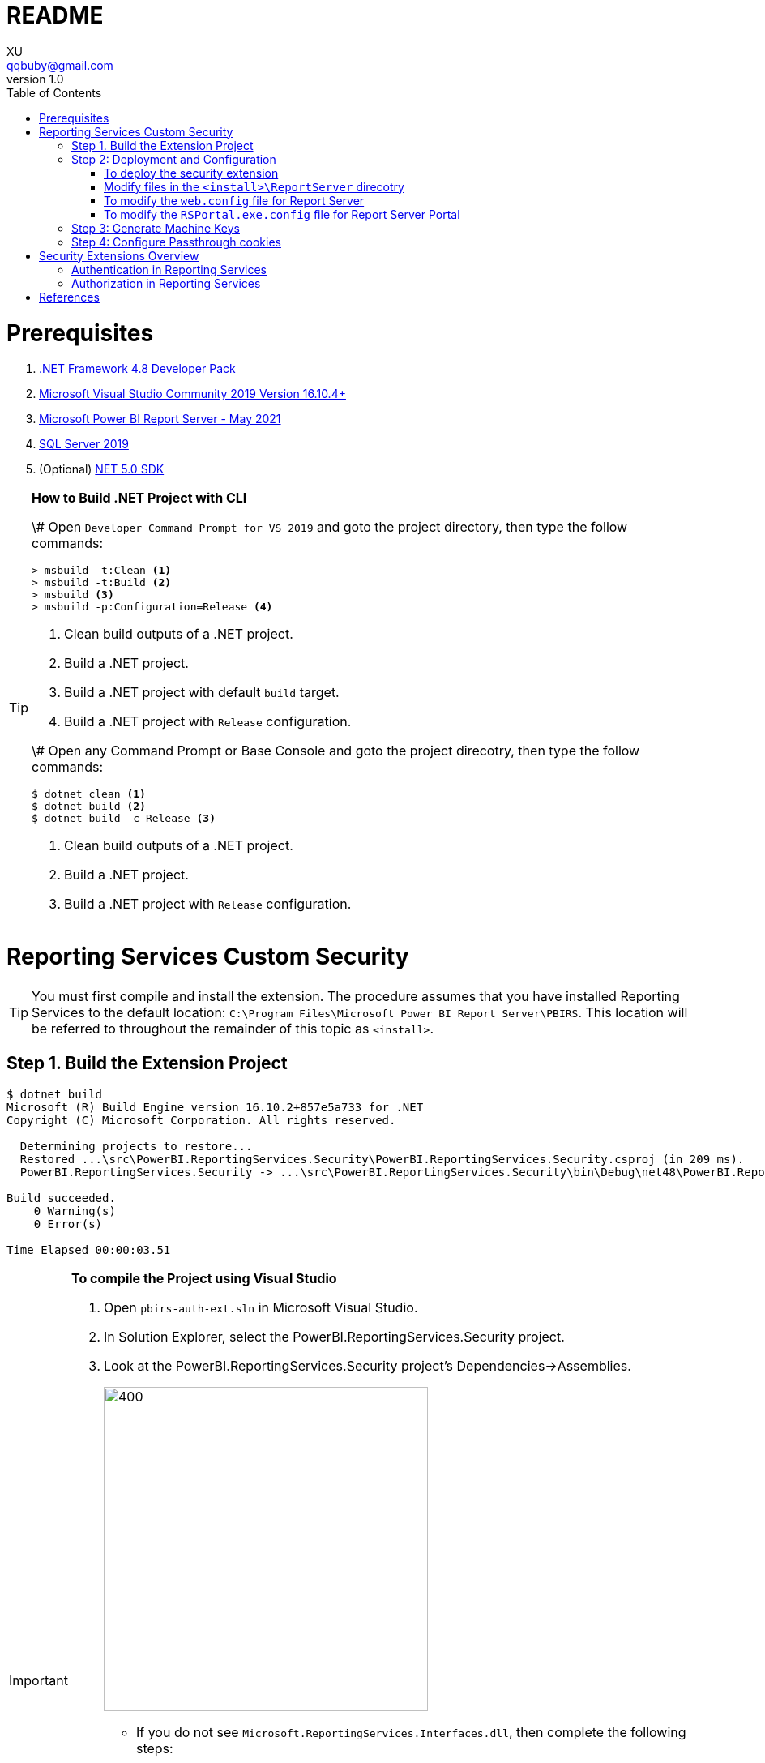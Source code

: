 = README
XU <qqbuby@gmail.com>
v1.0
:toc:

= Prerequisites

. https://dotnet.microsoft.com/download/dotnet-framework/net48[.NET Framework 4.8 Developer Pack]
. https://docs.microsoft.com/en-us/visualstudio/releases/2019/release-notes[Microsoft Visual Studio Community 2019 Version 16.10.4+]
. https://www.microsoft.com/en-us/download/details.aspx?id=56722[Microsoft Power BI Report Server - May 2021]
. https://www.microsoft.com/en-us/evalcenter/evaluate-sql-server-2019?filetype=EXE[SQL Server 2019]
. (Optional) https://dotnet.microsoft.com/download/dotnet/5.0[NET 5.0 SDK]

[TIP]
====
**How to Build .NET Project with CLI**

\# Open `Developer Command Prompt for VS 2019` and goto the project directory, then type the follow commands:

[source,dos]
----
> msbuild -t:Clean <1>
> msbuild -t:Build <2>
> msbuild <3>
> msbuild -p:Configuration=Release <4>
----
<1> Clean build outputs of a .NET project.
<2> Build a .NET project.
<3> Build a .NET project with default `build` target.
<4> Build a .NET project with `Release` configuration.

\# Open any Command Prompt or Base Console and goto the project direcotry, then type the follow commands:

[source,bash]
----
$ dotnet clean <1>
$ dotnet build <2>
$ dotnet build -c Release <3>
----
<1> Clean build outputs of a .NET project.
<2> Build a .NET project.
<3> Build a .NET project with `Release` configuration.
====


= Reporting Services Custom Security

[TIP]
====
You must first compile and install the extension. The procedure assumes that you have installed Reporting Services to the default location: `C:\Program Files\Microsoft Power BI Report Server\PBIRS`. This location will be referred to throughout the remainder of this topic as `<install>`.
====

== Step 1. Build the Extension Project

[source,console]
----
$ dotnet build
Microsoft (R) Build Engine version 16.10.2+857e5a733 for .NET
Copyright (C) Microsoft Corporation. All rights reserved.

  Determining projects to restore...
  Restored ...\src\PowerBI.ReportingServices.Security\PowerBI.ReportingServices.Security.csproj (in 209 ms).
  PowerBI.ReportingServices.Security -> ...\src\PowerBI.ReportingServices.Security\bin\Debug\net48\PowerBI.ReportingServices.Security.dll

Build succeeded.
    0 Warning(s)
    0 Error(s)

Time Elapsed 00:00:03.51
----

[IMPORTANT]
====
.**To compile the Project using Visual Studio**
****
. Open `pbirs-auth-ext.sln` in Microsoft Visual Studio.
. In Solution Explorer, select the PowerBI.ReportingServices.Security project.
. Look at the PowerBI.ReportingServices.Security project's Dependencies->Assemblies.
+
image::dependencies-assemblies.png[400,400]
** If you do not see `Microsoft.ReportingServices.Interfaces.dll`, then complete the following steps:
*** On the Assemblies menu, right click `Add Assembly Reference...`. The Add References dialog box opens.
*** Click Browse, and find Microsoft.ReportingServices.Interfaces on your local drive. By default, the assembly is in the `<install>\ReportServer\bin` directory. Click OK. The selected reference is added to your project.
** If you do not see `EntityFramework.dll`, `EntityFramework.SqlServer.dll`, `Microsoft.Extensions.DependencyInjection.dll` and `Microsoft.Extensions.DependencyInjection.Abstractions.dll`, then complete the following steps:
*** On the Assemblies menu, right click `Add Assembly Reference...`. The Add References dialog box opens.
*** Click Browse, and find Microsoft.ReportingServices.Interfaces on your local drive. By default, the assembly is in the `<install>\Portal` directory. Click OK. The selected reference is added to your project.
. On the Build menu, click Build Solution.
****
====

[TIP]
====
.**Debugging**
****
To debug the extension, you might want to attach the debugger to both `ReportingServicesService.exe`, `RSPortal.exe` and `RSPowerBI.exe`. And add breakpoints to the methods implementing the interface `IAuthenticationExtension2` and `IAuthorizationExtension`.
****
====

== Step 2: Deployment and Configuration

[source,console]
----
# The Build Outputs of the Security Extenstion Project
$ ls src/PowerBI.ReportingServices.Security/bin/Debug/net48/
EntityFramework.dll*                   Microsoft.Extensions.DependencyInjection.Abstractions.dll*
EntityFramework.SqlServer.dll*         Microsoft.Extensions.DependencyInjection.dll*
PowerBI.ReportingServices.Security.dll*  Microsoft.ReportingServices.Interfaces.dll*
PowerBI.ReportingServices.Security.pdb   Sso.aspx
----

=== To deploy the security extension

* Copy the `Sso.aspx` page to the `<install>\ReportServer` directory.
* Copy all the `\*.dll` and `*.pdb` to the follow directories:
** `<install>\ReportServer\bin`
** `<install>\Portal`
** `<install>\PowerBI`

=== Modify files in the `<install>\ReportServer` direcotry

* To modify the `rsreportserver.config` file.
* Open the `rsreportserver.config` file with Visual Studio or a simple text editor such as Notepad. `rsreportserver.config` is located in the `<install>\ReportServer` directory.

* Locate the `<AuthenticationTypes>` element and modify the settings as follows:
+
[source,xml]
----
<Authentication>
  <AuthenticationTypes>
    <!--<RSWindowsNTLM/>--> <!--1-->
    <Custom/>
  </AuthenticationTypes>
  <RSWindowsExtendedProtectionLevel>Off</RSWindowsExtendedProtectionLevel>
  <RSWindowsExtendedProtectionScenario>Proxy</RSWindowsExtendedProtectionScenario>
  <EnableAuthPersistence>true</EnableAuthPersistence>
</Authentication>
----
<1> Note that you cannot use Custom with other authentication types.

* Locate the `<Security>` and `<Authentication>` elements, within the `<Extensions>` element, and modify the settings as follows:
+
[source,xml]
----
<Security>
  <Extension Name="Forms" Type="PowerBI.ReportingServices.Security.Authorization, PowerBI.ReportingServices.Security">
    <Configuration>
	  <AdminConfiguration>
        <UserName>admin1@local.me,admin2@google.com</UserName> <!--1-->
      </AdminConfiguration>
    </Configuration>
  </Extension>
  <!--<Extension Name="Windows" Type="Microsoft.ReportingServices.Authorization.WindowsAuthorization, Microsoft.ReportingServices.Authorization"/>-->
</Security>
----
<1> Note that you should specify one or many administrators here.
+
[source,xml]
----
<Authentication>
  <Extension Name="Forms" Type="PowerBI.ReportingServices.Security.Cas.Authentication, PowerBI.ReportingServices.Security"/>
  <!--<Extension Name="Windows" Type="Microsoft.ReportingServices.Authentication.WindowsAuthentication, Microsoft.ReportingServices.Authorization"/>-->
</Authentication>
----

// === To modify the `rssrvpolicy.config` file

// * You will need to add a code group for your custom security extension that grants FullTrust permission for your extension. You do this by adding the code group to the `rssrvpolicy.config` file.
// * Open the `rssrvpolicy.config` file located in the `<install>\ReportServer` directory.
// * Add the following `<CodeGroup>` element after the existing code group in the security policy file that has a URL membership of `$CodeGen$/*` as indicated below and then add an entry as follows to `rssrvpolicy.config`. Make sure to change the below path according to your ReportServer installation directory:
// +
// [source,xml]
// ----
// <CodeGroup
//   class="UnionCodeGroup"
//   version="1"
//   PermissionSetName="FullTrust">
//   <IMembershipCondition
//     class="UrlMembershipCondition"
//     version="1"
//     Url="$CodeGen$/*" />
// </CodeGroup>
// <CodeGroup
//   class="UnionCodeGroup"
//   version="1"
//   PermissionSetNameName="SecurityExtensionCodeGroup"
//   Description="Code group for the reporservices security extension"
//   PermissionSetName="FullTrust">
//   <IMembershipCondition
//     class="UrlMembershipCondition"
//     version="1"
//     Url="C:\Program Files\Microsoft Power BI Report Server\PBIRS\ReportServer\bin\PowerBI.ReportingServices.Security.dll" />
// </CodeGroup>
// ----

=== To modify the `web.config` file for Report Server

* Open the `web.config` file in a text editor. By default, the file is in the `<install>\ReportServer` directory.
* Locate the `<identity>` element and set the `Impersonate` attribute to `false`.
+
[source,xml]
----
<identity impersonate="false" />
<!--<identity impersonate="true" />-->
----

* Locate the `<authentication>` element and change the `Mode` attribute to `Forms`. Also, add the following `<forms>` element as a child of the `<authentication>` element and set the `loginUrl`, `name`, `timeout`, `path`, `requireSSL`, and `cookieSameSite` attributes as follows:
+
[source,xml]
----
<!--<authentication mode="Windows" />-->
<authentication mode="Forms">
  <forms loginUrl="Sso.aspx" name="X-RS-TOKEN" timeout="60" path="/" requireSSL="true" cookieSameSite="None">
  </forms>
</authentication>
----
+
[TIP]
====
For local development, if you cann't debug with HTTPS, you should delete both the `requireSSL` and `cookieSameSite` attributes.
[source,xml]
----
<!--<authentication mode="Windows" />-->
<authentication mode="Forms">
  <forms loginUrl="Sso.aspx" name="X-RS-TOKEN" timeout="60"  path="/">
  </forms>
</authentication>
----
====

* Add the following `<authorization>` element directly after the `<authentication>` element.
+
[source,xml]
----
<authorization>
  <deny users="?" />
</authorization>
----
+
This will deny unauthenticated users the right to access the report server. The previously established `loginUrl` attribute of the `<authentication>` element will redirect unauthenticated requests to the `Sso.aspx` page.

* Configuration `<appSettings>` and `<connectionStrings>` inner the element `<configuration>` as below.
+
[source,xml]
----
<appSettings>
  <add key="cas.baseaddress" value="https://cas.example.com" />
  <add key="cas.login.path" value="/cas/login" />
  <add key="cas.service.validate.path" value="/cas/serviceValidate" />
</appSettings>
----
+
[source,xml]
----
<connectionStrings>
  <add name="cas.useraccounts"
       connectionString="Data Source=mssql;Initial Catalog=UserAccounts;Persist Security Info=True;User ID=sa;Password=******" <!--1-->
       providerName="System.Data.SqlClient" />
</connectionStrings>
----
<1> Your should modify the `Data Source` with the Server Name of your MSSQL, `User ID` and `Password` with your only SQL Server Authentication credentials.

* Locate the `<trust>` element and update it as follows:
+
[source,xml]
----
<!--<securityPolicy>
  <trustLevel name="RosettaSrv" policyFile="rssrvpolicy.config" />
</securityPolicy>
<trust level="RosettaSrv" originUrl="" egacyCasModel="true" />-->
<trust level="Full" />
----

=== To modify the `RSPortal.exe.config` file for Report Server Portal
* Open the `web.config` file in a text editor. By default, the file is in the `<install>\Portal` directory.
* Configuration `<connectionStrings>` under the  `<configuration>` ##as same as## `web.config` as below.
+
[source,xml]
----
<connectionStrings>
  <add name="cas.useraccounts"
       connectionString="Data Source=mssql;Initial Catalog=UserAccounts;Persist Security Info=True;User ID=sa;Password=******"
       providerName="System.Data.SqlClient" />
</connectionStrings>
----

== Step 3: Generate Machine Keys

Using *Forms* authentication requires that all report server processes can access the authentication cookie. This involves configuring a machine key and decryption algorithm -- a familiar step for those who had previously setup SSRS to work in scale-out environments.

Generate and add `<MachineKey>` under `<Configuration>` in your `rsreportserver.config` file.

[source,xml]
----
<MachineKey ValidationKey="[YOUR KEY]" DecryptionKey="[YOUR KEY]" Validation="AES" Decryption="AES" />
----

The follow code snippet is a sample:

[source,xml]
----
<Configuration>
  <MachineKey 
    ValidationKey="C9A00A9C93B7AC6B8B3C27054DEDA40FDE08D20C481E808042F32784B3A7F5EF" 
    DecryptionKey="8F3D5F7B29A0EB685B61299502490226DA98BCB73B024F78651C24517A5ACCB9"
    Validation="AES" 
    Decryption="AES"/>
	. . .
----

**Check the casing of the attributes, it should be Pascal Casing as the example above.**

There is not need for a `<system.web>` entry.

You should use a validation key specific for you deployment, there are several tools to generate the keys such as Internet Information Services Manager (IIS), or the online https://codewithshadman.com/machine-key-generator/[machine-key-generator].

== Step 4: Configure Passthrough cookies

The new portal and the reportserver communicate using internal soap APIs for some of its operations. When additional cookies are required to be passed from the portal to the server the `PassThroughCookies` properties is still available. More Details: https://msdn.microsoft.com/en-us/library/ms345241.aspx. In the `rsreportserver.config` file add following under `<UI>`.

[source,xml]
----
<UI>
  <ReportServerUrl></ReportServerUrl>
  <PageCountMode>Estimate</PageCountMode>
  <CustomAuthenticationUI>
    <PassThroughCookies>
      <PassThroughCookie>X-RS-TOKEN</PassThroughCookie>
    </PassThroughCookies>
  </CustomAuthenticationUI>
</UI>
----

= Security Extensions Overview

Reporting Services provides an extensible architecture that allows you to plug in custom or forms-based authentication modules. You might consider implementing a custom authentication extension if deployment requirements do not include Windows integrated security or Basic authentication. The most common scenario for using custom authentication is to support Internet or extranet access to a Web application. Replacing the default Windows Authentication extension with a custom authentication extension gives you more control over how external users are granted access to the report server.

In practice, deploying a custom authentication extension requires multiple steps that include copying assemblies and application files, modifying configuration files, and testing. 

NOTE: Creating a custom authentication extension requires custom code and expertise in ASP.NET security. If you do not want to create a custom authentication extension, you can use Microsoft Active Directory groups and accounts, but you should greatly reduce the scope of a report server deployment. For more information about custom authentication, see https://docs.microsoft.com/en-us/sql/reporting-services/extensions/security-extension/implementing-a-security-extension?view=sql-server-ver15[Implementing a Security Extension].

[NOTE]
====
We recommend that you use Windows Authentication if at all possible. However, custom authentication and authorization for Reporting Services may be appropriate in the following two cases:

* You have an Internet or extranet application that cannot use Windows accounts.

* You have custom-defined users and roles and need to provide a matching authorization scheme in Reporting Services.
====

.Security Extensions Overview
image::https://docs.microsoft.com/en-us/sql/reporting-services/extensions/security-extension/media/rosettasecurityextensionflow.gif?view=sql-server-ver15.gif[Security Extensions Overview]

As shown in the Figure 1, authentication and authorization occur as follows:

<1> A user tries to access the web portal by using a URL and is redirected to a form that collects user credentials for the client application.

<2> The user submits credentials to the form.

<3> The user credentials are submitted to the Reporting Services Web service through the LogonUser method.

<4> The Web service calls the customer-supplied security extension and verifies that the user name and password exist in the custom security authority.

<5> After authentication, the Web service creates an authentication ticket (known as a "cookie"), manages the ticket, and verifies the user's role for the Home page of the web portal.

<6> The Web service returns the cookie to the browser and displays the appropriate user interface in the web portal.

<7> After the user is authenticated, the browser makes requests to the web portal while transmitting the cookie in the HTTP header. These requests are in response to user actions within the web portal.

<8> The cookie is transmitted in the HTTP header to the Web service along with the requested user operation.

<9> The cookie is validated, and if it is valid, the report server returns the security descriptor and other information relating to the requested operation from the report server database.

<10> If the cookie is valid, the report server makes a call to the security extension to check if the user is authorized to perform the specific operation.

<11> If the user is authorized, the report server performs the requested operation and returns control to the caller.

<12> After the user is authenticated, URL access to the report server uses the same cookie. The cookie is transmitted in the HTTP header.

<13> The user continues to request operations on the report server until the session has ended.

== Authentication in Reporting Services

:iauthenticationextension2-url: https://docs.microsoft.com/en-us/dotnet/api/microsoft.reportingservices.interfaces.iauthenticationextension2
:iextension-url: https://docs.microsoft.com/en-us/dotnet/api/microsoft.reportingservices.interfaces.iextension
:microsoftreportingservicesinterfaces-url: https://docs.microsoft.com/en-us/dotnet/api/microsoft.reportingservices.interfaces
:iauthorizationextension-url: https://docs.microsoft.com/en-us/dotnet/api/microsoft.reportingservices.interfaces.iauthorizationextension

Authentication is the process of establishing a user's right to an identity. There are many techniques that you can use to authenticate a user. The most common way is to use passwords. When you implement Forms Authentication, for example, you want an implementation that queries users for credentials (usually by some interface that requests a login name and password) and then validates users against a data store, such as a database table or configuration file. If the credentials can't be validated, the authentication process fails and the user will assume an anonymous identity.

In Reporting Services, the Windows operating system handles the authentication of users either through integrated security or through the explicit reception and validation of user credentials. Custom authentication can be developed in Reporting Services to support additional authentication schemes. This is made possible through the security extension interface {iauthenticationextension2-url}[IAuthenticationExtension2]. All extensions inherit from the {iextension-url}[IExtension] base interface for any extension deployed and used by the report server. {iextension-url}[IExtension], as well as {iauthenticationextension2-url}[IAuthenticationExtension2], are members of the {microsoftreportingservicesinterfaces-url}[Microsoft.ReportingServices.Interfaces] namespace.

.Authentication Flow
image::https://docs.microsoft.com/en-us/sql/reporting-services/extensions/security-extension/media/rosettasecurityextensionauthenticationflow.gif?view=sql-server-ver15[Authentication Flow]

As shown in Figure 2, the authentication process is as follows:

:logonuser-url: https://docs.microsoft.com/en-us/dotnet/api/microsoft.reportingservices.interfaces.iauthenticationextension2.logonuser?view=sqlserver-2016

<1> A client application calls the Web service {logonuser-url}[LogonUser] method to authenticate a user.

<1> The Web service makes a call to the {logonuser-url}[LogonUser] method of your security extension, specifically, the class that implements https://docs.microsoft.com/en-us/dotnet/api/microsoft.reportingservices.interfaces.iauthenticationextension2?view=sqlserver-2016[IAuthenticationExtension2].

<1> Your implementation of {logonuser-url}[LogonUser] validates the user name and password in the user store or security authority.

<1> Upon successful authentication, the Web service creates a cookie and manages it for the session.

<1> The Web service returns the authentication ticket to the calling application on the HTTP header.

== Authorization in Reporting Services

Authorization is the process of determining whether an identity should be granted the requested type of access to a given resource in the report server database. Reporting Services uses a role-based authorization architecture that grants a user access to a given resource based on the user's role assignment for the application. Security extensions for Reporting Services contain an implementation of an authorization component that is used to grant access to users once they are authenticated on the report server. Authorization is invoked when a user attempts to perform an operation on the system or a report server item through the SOAP API and via URL access. This is made possible through the security extension interface  {iauthorizationextension-url}[IAuthorizationExtension]. As stated previously, all extensions inherit from {iextension-url}[IExtension] the base interface for any extension that you deploy. {iextension-url}[IExtension] and {iauthorizationextension-url}[IAuthorizationExtension] are members of the {microsoftreportingservicesinterfaces-url}[Microsoft.ReportingServices.Interfaces] namespace.

.Authorization Flow
image::https://docs.microsoft.com/en-us/sql/reporting-services/extensions/security-extension/media/rosettasecurityextensionauthorizationflow.gif?view=sql-server-ver15[Authorization Flow]

As shown in the Figure 3, authorization follows this sequence:

:checkaccess-url: https://docs.microsoft.com/en-us/dotnet/api/microsoft.reportingservices.interfaces.iauthorizationextension.checkaccess

<1> Once authenticated, client applications make requests to the report server through the Reporting Services Web service methods. An authentication ticket is passed to the report server in the form of a cookie in the HTTP header of each Web request.

<2> The cookie is validated prior to any access check.

<3> Once the cookie is validated, the report server calls https://docs.microsoft.com/en-us/dotnet/api/microsoft.reportingservices.interfaces.iauthenticationextension.getuserinfo[GetUserInfo] and the user is given an identity.

<4> The user attempts an operation through the Reporting Services Web service.

<5> The report server calls the {checkaccess-url}[CheckAccess] method.

<6> The security descriptor is retrieved and passed to a custom security extension implementation of {checkaccess-url}[CheckAccess]. At this point, the user, group, or computer is compared to the security descriptor of the item being accessed and is authorized to perform the requested operation.

<7> If the user is authorized, the Web service performs the operation and returns a response to the calling application.


[bibliography]
= References

. link:https://docs.microsoft.com/en-us/power-bi/report-server/get-started[What is Power BI Report Server?]
. https://docs.microsoft.com/en-us/power-bi/report-server/install-report-server[Install Power BI Report Server]
. https://docs.microsoft.com/en-us/power-bi/report-server/install-powerbi-desktop[Install Power BI Desktop for Power BI Report Server]
. https://www.microsoft.com/en-us/sql-server/sql-server-downloads[SQL Server Downloads | Microsoft]
. https://docs.microsoft.com/en-us/sql/ssms/download-sql-server-management-studio-ssms?view=sql-server-ver15[Download SQL Server Management Studio (SSMS)]
. https://docs.microsoft.com/en-us/sql/reporting-services/report-server/reporting-services-configuration-files?view=sql-server-ver15[Reporting Services Configuration Files]
. https://docs.microsoft.com/en-us/sql/reporting-services/report-server/reporting-services-log-files-and-sources?view=sql-server-ver15[Reporting Services Log Files and Sources]
. https://docs.microsoft.com/en-us/sql/reporting-services/security/authentication-with-the-report-server?view=sql-server-ver15[Authentication with the Report Server]
. https://docs.microsoft.com/en-us/sql/reporting-services/extensions-ssrs?view=sql-server-ver15[Extensions for SQL Server Reporting Services (SSRS)]
. https://docs.microsoft.com/en-us/sql/reporting-services/extensions/security-extension/security-extensions-overview?view=sql-server-ver15[Security Extensions Overview - Reporting Services (SSRS)]
. https://docs.microsoft.com/en-us/sql/reporting-services/extensions/security-extension/authentication-in-reporting-services?view=sql-server-ver15[Authentication in Reporting Services]
. https://docs.microsoft.com/en-us/sql/reporting-services/extensions/security-extension/authorization-in-reporting-services?view=sql-server-ver15[Authorization in Reporting Services]
. https://docs.microsoft.com/en-us/sql/reporting-services/extensions/secure-development/using-reporting-services-security-policy-files?view=sql-server-ver15#placement-of-codegroup-elements-for-extensions[Placement of CodeGroup Elements for Extensions]
. https://docs.microsoft.com/en-us/previous-versions/dotnet/netframework-1.1/b5ysx397(v=vs.71)[ASP.NET Settings Schema]
. https://docs.microsoft.com/en-us/previous-versions/[Previous versions of Microsoft products, services and technologies]
. https://www.entityframeworktutorial.net/code-first/automated-migration-in-code-first.aspx[Automated Migration in Entity Framework 6]
. https://codewithshadman.com/machine-key-generator/[Machine Key Generator]
